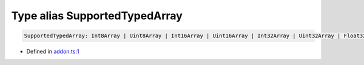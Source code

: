 Type alias SupportedTypedArray
==============================


.. code-block:: json

   SupportedTypedArray: Int8Array | Uint8Array | Int16Array | Uint16Array | Int32Array | Uint32Array | Float32Array | Float64Array

- Defined in
  `addon.ts:1 <https://github.com/openvinotoolkit/openvino/blob/releases/2024/0/src/bindings/js/node/lib/addon.ts#L1>`__


